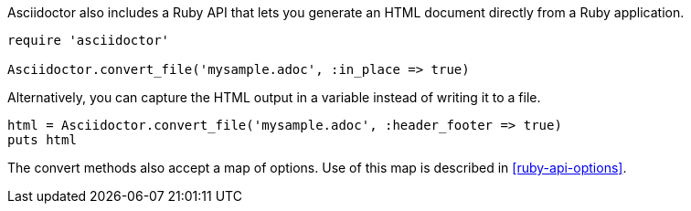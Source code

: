 ////
HTML output section

== Using the Ruby API

This document is included in render-documents and the user-manual.
TODO: expand this section 
////

Asciidoctor also includes a Ruby API that lets you generate an HTML document directly from a Ruby application.

[source,ruby]
----
require 'asciidoctor'

Asciidoctor.convert_file('mysample.adoc', :in_place => true)
----

Alternatively, you can capture the HTML output in a variable instead of writing it to a file.

[source,ruby]
----
html = Asciidoctor.convert_file('mysample.adoc', :header_footer => true)
puts html
----

The convert methods also accept a map of options.
Use of this map is described in <<ruby-api-options>>.
